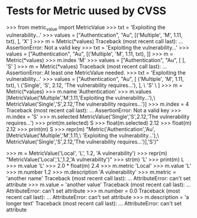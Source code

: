 * Tests for Metric uused by CVSS

    >>> from metric_value import MetricValue
    >>> txt = 'Exploiting the vulnerability...'
    >>> values = ["Authentication", "Au", [('Multiple', 'M', 1.11, txt), ], 'X' ]
    >>> m = Metric(*values)
    Traceback (most recent call last):
    ...
    AssertionError: Not a valid key
    >>> txt = 'Exploiting the vulnerability...'
    >>> values = ["Authentication", "Au", [('Multiple', 'M', 1.11, txt), ]]
    >>> m = Metric(*values)
    >>> m.index
    'M'
    >>> values = ["Authentication", "Au", [ ], 'S' ]
    >>> m = Metric(*values)
    Traceback (most recent call last):
    ...
    AssertionError: At least one MetricValue needed.
    >>> txt = 'Exploiting the vulnerability...'
    >>> values = ["Authentication", "Au", [ ('Multiple', 'M', 1.11, txt), \
                  ('Single', 'S', 2.12, 'The vulnerability requires...'), ], \
                  'S' \
                 ]
    >>> m = Metric(*values)
    >>> m.name
    'Authentication'
    >>> m.values
    [MetricValue('Multiple','M',1.11,'Exploiting the vulnerability...'),\
     MetricValue('Single','S',2.12,'The vulnerability requires...')]
    >>> m.index = 4
    Traceback (most recent call last):
    ...
    AssertionError: Not a valid key
    >>> m.index = 'S'
    >>> m.selected
    MetricValue('Single','S',2.12,'The vulnerability requires...')
    >>> print(m.selected)
    S
    >>> float(m.selected)
    2.12
    >>> float(m)
    2.12
    >>> print(m)
    S
    >>> repr(m)
    "Metric('Authentication','Au',[MetricValue('Multiple','M',1.11,\
    'Exploiting the vulnerability...'),\
     MetricValue('Single','S',2.12,'The vulnerability requires...')],'S')"

        >>> m = MetricValue('Local', 'L', 1.2, 'A vulnerability')
        >>> repr(m)
        "MetricValue('Local','L',1.2,'A vulnerability')"
        >>> str(m)
        'L'
        >>> print(m)
        L
        >>> m.value
        'L'
        >>> 2.0 * float(m)
        2.4
        >>> m.metric
        'Local'
        >>> m.value
        'L'
        >>> m.number
        1.2
        >>> m.description
        'A vulnerability'
        >>> m.metric = 'another name'
        Traceback (most recent call last):
        ...
        AttributeError: can't set attribute
        >>> m.value = 'another value'
        Traceback (most recent call last):
        ...
        AttributeError: can't set attribute
        >>> m.number = 0.0
        Traceback (most recent call last):
        ...
        AttributeError: can't set attribute
        >>> m.description = 'a longer text'
        Traceback (most recent call last):
        ...
        AttributeError: can't set attribute

